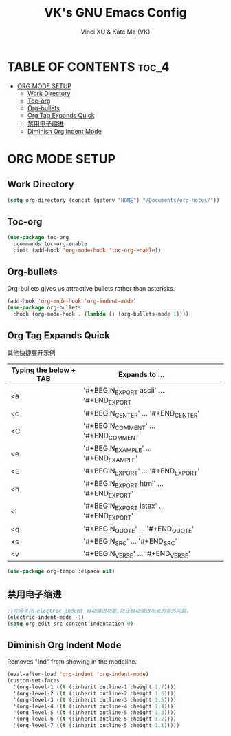 #+TITLE: VK's GNU Emacs Config
#+AUTHOR: Vinci XU & Kate Ma (VK)
#+DESCRIPTION: VK's org-mode config.
#+OPTIONS: toc:4

* TABLE OF CONTENTS :toc_4:
- [[#org-mode-setup][ORG MODE SETUP]]
  - [[#work-directory][Work Directory]]
  - [[#toc-org][Toc-org]]
  - [[#org-bullets][Org-bullets]]
  - [[#org-tag-expands-quick][Org Tag Expands Quick]]
  - [[#禁用电子缩进][禁用电子缩进]]
  - [[#diminish-org-indent-mode][Diminish Org Indent Mode]]

* ORG MODE SETUP

** Work Directory

#+begin_src emacs-lisp
(setq org-directory (concat (getenv "HOME") "/Documents/org-notes/"))
#+end_src

** Toc-org

#+begin_src emacs-lisp
(use-package toc-org
  :commands toc-org-enable
  :init (add-hook 'org-mode-hook 'toc-org-enable))
#+end_src

** Org-bullets
Org-bullets gives us attractive bullets rather than asterisks.

#+begin_src emacs-lisp
(add-hook 'org-mode-hook 'org-indent-mode)
(use-package org-bullets
  :hook (org-mode-hook . (lambda () (org-bullets-mode 1))))
#+end_src

** Org Tag Expands Quick
其他快捷展开示例

| Typing the below + TAB | Expands to ...                          |   |   |   |
|------------------------+-----------------------------------------+---+---+---|
| <a                     | '#+BEGIN_EXPORT ascii' … '#+END_EXPORT  |   |   |   |
| <c                     | '#+BEGIN_CENTER' … '#+END_CENTER'       |   |   |   |
| <C                     | '#+BEGIN_COMMENT' … '#+END_COMMENT'     |   |   |   |
| <e                     | '#+BEGIN_EXAMPLE' … '#+END_EXAMPLE'     |   |   |   |
| <E                     | '#+BEGIN_EXPORT' … '#+END_EXPORT'       |   |   |   |
| <h                     | '#+BEGIN_EXPORT html' … '#+END_EXPORT'  |   |   |   |
| <l                     | '#+BEGIN_EXPORT latex' … '#+END_EXPORT' |   |   |   |
| <q                     | '#+BEGIN_QUOTE' … '#+END_QUOTE'         |   |   |   |
| <s                     | '#+BEGIN_SRC' … '#+END_SRC'             |   |   |   |
| <v                     | '#+BEGIN_VERSE' … '#+END_VERSE'         |   |   |   |

#+begin_src emacs-lisp
(use-package org-tempo :elpaca nil)
#+end_src

** 禁用电子缩进
#+begin_src emacs-lisp
;;完全关闭 electric indent 自动缩进功能,防止自动缩进带来的意外问题。
(electric-indent-mode -1)
(setq org-edit-src-content-indentation 0)
#+end_src

** Diminish Org Indent Mode
Removes "Ind" from showing in the modeline.

#+begin_src emacs-lisp
(eval-after-load 'org-indent 'org-indent-mode)
(custom-set-faces
  '(org-level-1 ((t (:inherit outline-1 :height 1.7))))
  '(org-level-2 ((t (:inherit outline-2 :height 1.6))))
  '(org-level-3 ((t (:inherit outline-3 :height 1.5))))
  '(org-level-4 ((t (:inherit outline-4 :height 1.4))))
  '(org-level-5 ((t (:inherit outline-5 :height 1.3))))
  '(org-level-6 ((t (:inherit outline-5 :height 1.2))))
  '(org-level-7 ((t (:inherit outline-5 :height 1.1)))))
#+end_src

